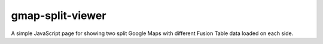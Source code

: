 gmap-split-viewer
=================
A simple JavaScript page for showing two split Google Maps with different
Fusion Table data loaded on each side.
